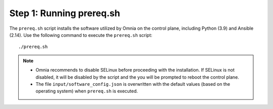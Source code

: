 Step 1: Running prereq.sh
===========================

The ``prereq.sh`` script installs the software utilized by Omnia on the control plane, including Python (3.9) and Ansible (2.14). Use the following command to execute the ``prereq.sh`` script: ::

    ./prereq.sh

.. note::
    * Omnia recommends to disable SELinux before proceeding with the installation. If SELinux is not disabled, it will be disabled by the script and the you will be prompted to reboot the control plane.
    * The file ``input/software_config.json`` is overwritten with the default values (based on the operating system) when ``prereq.sh`` is executed.





